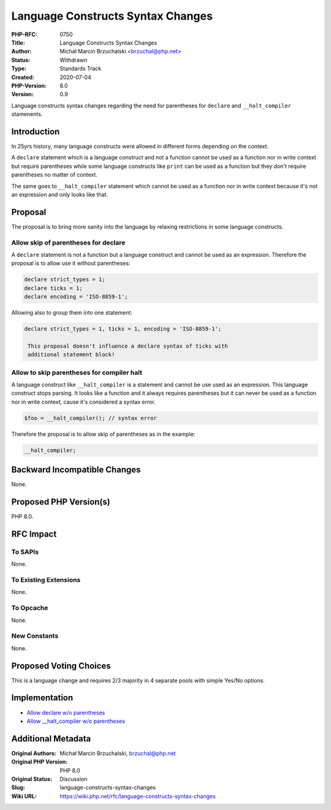 Language Constructs Syntax Changes
==================================

:PHP-RFC: 0750
:Title: Language Constructs Syntax Changes
:Author: Michał Marcin Brzuchalski <brzuchal@php.net>
:Status: Withdrawn
:Type: Standards Track
:Created: 2020-07-04
:PHP-Version: 8.0
:Version: 0.9

Language constructs syntax changes regarding the need for parentheses
for ``declare`` and ``_``\ ``_halt_compiler`` stamenents.

Introduction
------------

In 25yrs history, many language constructs were allowed in different
forms depending on the context.

A ``declare`` statement which is a language construct and not a function
cannot be used as a function nor in write context but require
parentheses while some language constructs like ``print`` can be used as
a function but they don't require parentheses no matter of context.

The same goes to ``_``\ ``_halt_compiler`` statement which cannot be
used as a function nor in write context because it's not an expression
and only looks like that.

Proposal
--------

The proposal is to bring more sanity into the language by relaxing
restrictions in some language constructs.

Allow skip of parentheses for declare
~~~~~~~~~~~~~~~~~~~~~~~~~~~~~~~~~~~~~

A ``declare`` statement is not a function but a language construct and
cannot be used as an expression. Therefore the proposal is to allow use
it without parentheses:

.. code:: php

   declare strict_types = 1;
   declare ticks = 1;
   declare encoding = 'ISO-8859-1';

Allowing also to group them into one statement:

.. code:: php

   declare strict_types = 1, ticks = 1, encoding = 'ISO-8859-1';

    This proposal doesn't influence a declare syntax of ticks with
    additional statement block!

Allow to skip parentheses for compiler halt
~~~~~~~~~~~~~~~~~~~~~~~~~~~~~~~~~~~~~~~~~~~

A language construct like ``_``\ ``_halt_compiler`` is a statement and
cannot be use used as an expression. This language construct stops
parsing. It looks like a function and it always requires parentheses but
it can never be used as a function nor in write context, cause it's
considered a syntax error.

.. code:: php

   $foo = __halt_compiler(); // syntax error

Therefore the proposal is to allow skip of parentheses as in the
example:

.. code:: php

   __halt_compiler;

Backward Incompatible Changes
-----------------------------

None.

Proposed PHP Version(s)
-----------------------

PHP 8.0.

RFC Impact
----------

To SAPIs
~~~~~~~~

None.

To Existing Extensions
~~~~~~~~~~~~~~~~~~~~~~

None.

To Opcache
~~~~~~~~~~

None.

New Constants
~~~~~~~~~~~~~

None.

Proposed Voting Choices
-----------------------

This is a language change and requires 2/3 majority in 4 separate pools
with simple Yes/No options.

Implementation
--------------

-  `Allow declare w/o
   parentheses <https://github.com/php/php-src/pull/5808>`__
-  `Allow \__halt_compiler w/o
   parentheses <https://github.com/php/php-src/pull/5809>`__

Additional Metadata
-------------------

:Original Authors: Michał Marcin Brzuchalski, brzuchal@php.net
:Original PHP Version: PHP 8.0
:Original Status: Discussion
:Slug: language-constructs-syntax-changes
:Wiki URL: https://wiki.php.net/rfc/language-constructs-syntax-changes
